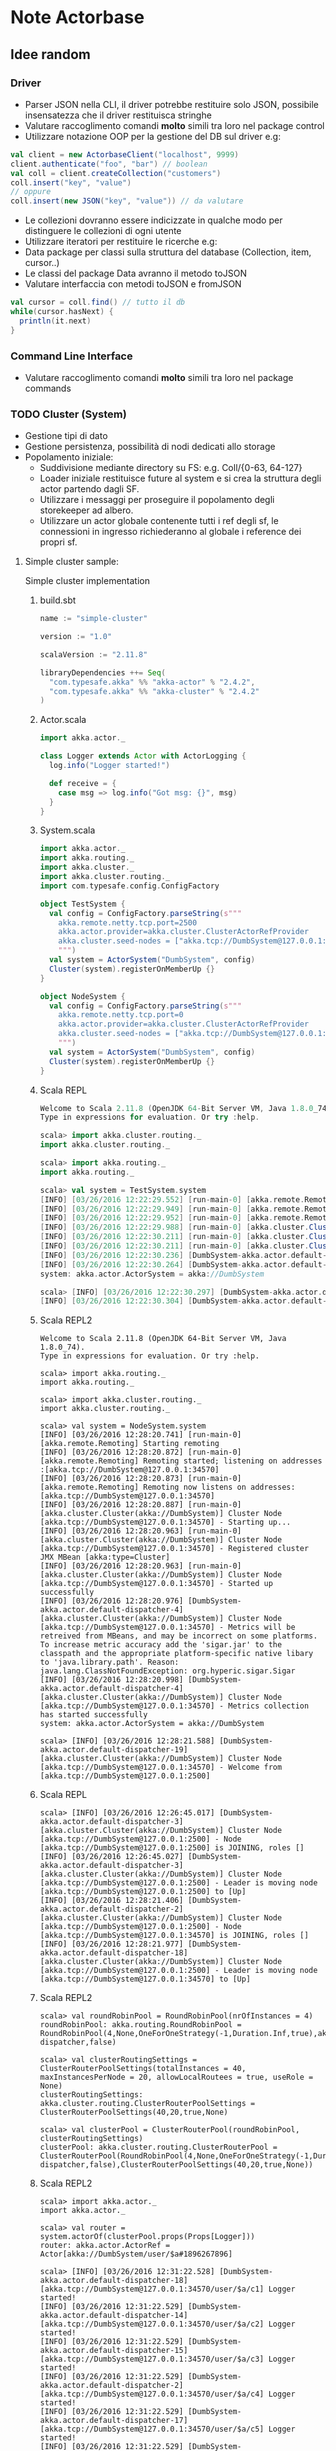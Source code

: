 * Note Actorbase

** Idee random

*** Driver

- Parser JSON nella CLI, il driver potrebbe restituire solo JSON, possibile
  insensatezza che il driver restituisca stringhe
- Valutare raccoglimento comandi *molto* simili tra loro nel package control
- Utilizzare notazione OOP per la gestione del DB sul driver e.g:

#+begin_src scala
val client = new ActorbaseClient("localhost", 9999)
client.authenticate("foo", "bar") // boolean
val coll = client.createCollection("customers")
coll.insert("key", "value")
// oppure
coll.insert(new JSON("key", "value")) // da valutare
#+end_src

- Le collezioni dovranno essere indicizzate in qualche modo per distinguere le
  collezioni di ogni utente
- Utilizzare iteratori per restituire le ricerche e.g:
- Data package per classi sulla struttura del database (Collection, item, cursor..)
- Le classi del package Data avranno il metodo toJSON
- Valutare interfaccia con metodi toJSON e fromJSON

#+begin_src scala
val cursor = coll.find() // tutto il db
while(cursor.hasNext) {
  println(it.next)
}
#+end_src

*** Command Line Interface

- Valutare raccoglimento comandi *molto* simili tra loro nel package commands

*** TODO Cluster (System)

- Gestione tipi di dato
- Gestione persistenza, possibilità di nodi dedicati allo storage
- Popolamento iniziale:
  - Suddivisione mediante directory su FS: e.g. Coll/{0-63, 64-127}
  - Loader iniziale restituisce future al system e si crea la struttura degli actor
    partendo dagli SF.
  - Utilizzare i messaggi per proseguire il popolamento degli storekeeper ad albero.
  - Utilizzare un actor globale contenente tutti i ref degli sf, le connessioni in ingresso
    richiederanno al globale i reference dei propri sf.

**** Simple cluster sample:
Simple cluster implementation

***** build.sbt

#+begin_src scala
name := "simple-cluster"

version := "1.0"

scalaVersion := "2.11.8"

libraryDependencies ++= Seq(
  "com.typesafe.akka" %% "akka-actor" % "2.4.2",
  "com.typesafe.akka" %% "akka-cluster" % "2.4.2"
)
#+end_src

***** Actor.scala

#+begin_src scala
import akka.actor._

class Logger extends Actor with ActorLogging {
  log.info("Logger started!")

  def receive = {
    case msg => log.info("Got msg: {}", msg)
  }
}
#+end_src

***** System.scala

#+begin_src scala
import akka.actor._
import akka.routing._
import akka.cluster._
import akka.cluster.routing._
import com.typesafe.config.ConfigFactory

object TestSystem {
  val config = ConfigFactory.parseString(s"""
    akka.remote.netty.tcp.port=2500
    akka.actor.provider=akka.cluster.ClusterActorRefProvider
    akka.cluster.seed-nodes = ["akka.tcp://DumbSystem@127.0.0.1:2500"]
    """)
  val system = ActorSystem("DumbSystem", config)
  Cluster(system).registerOnMemberUp {}
}

object NodeSystem {
  val config = ConfigFactory.parseString(s"""
    akka.remote.netty.tcp.port=0
    akka.actor.provider=akka.cluster.ClusterActorRefProvider
    akka.cluster.seed-nodes = ["akka.tcp://DumbSystem@127.0.0.1:2500"]
    """)
  val system = ActorSystem("DumbSystem", config)
  Cluster(system).registerOnMemberUp {}
}
#+end_src

***** Scala REPL

#+begin_src scala
Welcome to Scala 2.11.8 (OpenJDK 64-Bit Server VM, Java 1.8.0_74).
Type in expressions for evaluation. Or try :help.

scala> import akka.cluster.routing._
import akka.cluster.routing._

scala> import akka.routing._
import akka.routing._

scala> val system = TestSystem.system
[INFO] [03/26/2016 12:22:29.552] [run-main-0] [akka.remote.Remoting] Starting remoting
[INFO] [03/26/2016 12:22:29.949] [run-main-0] [akka.remote.Remoting] Remoting started; listening on addresses :[akka.tcp://DumbSystem@127.0.0.1:2500]
[INFO] [03/26/2016 12:22:29.952] [run-main-0] [akka.remote.Remoting] Remoting now listens on addresses: [akka.tcp://DumbSystem@127.0.0.1:2500]
[INFO] [03/26/2016 12:22:29.988] [run-main-0] [akka.cluster.Cluster(akka://DumbSystem)] Cluster Node [akka.tcp://DumbSystem@127.0.0.1:2500] - Starting up...
[INFO] [03/26/2016 12:22:30.211] [run-main-0] [akka.cluster.Cluster(akka://DumbSystem)] Cluster Node [akka.tcp://DumbSystem@127.0.0.1:2500] - Registered cluster JMX MBean [akka:type=Cluster]
[INFO] [03/26/2016 12:22:30.211] [run-main-0] [akka.cluster.Cluster(akka://DumbSystem)] Cluster Node [akka.tcp://DumbSystem@127.0.0.1:2500] - Started up successfully
[INFO] [03/26/2016 12:22:30.236] [DumbSystem-akka.actor.default-dispatcher-3] [akka.cluster.Cluster(akka://DumbSystem)] Cluster Node [akka.tcp://DumbSystem@127.0.0.1:2500] - Metrics will be retreived from MBeans, and may be incorrect on some platforms. To increase metric accuracy add the 'sigar.jar' to the classpath and the appropriate platform-specific native libary to 'java.library.path'. Reason: java.lang.ClassNotFoundException: org.hyperic.sigar.Sigar
[INFO] [03/26/2016 12:22:30.264] [DumbSystem-akka.actor.default-dispatcher-3] [akka.cluster.Cluster(akka://DumbSystem)] Cluster Node [akka.tcp://DumbSystem@127.0.0.1:2500] - Metrics collection has started successfully
system: akka.actor.ActorSystem = akka://DumbSystem

scala> [INFO] [03/26/2016 12:22:30.297] [DumbSystem-akka.actor.default-dispatcher-4] [akka.cluster.Cluster(akka://DumbSystem)] Cluster Node [akka.tcp://DumbSystem@127.0.0.1:2500] - Node [akka.tcp://DumbSystem@127.0.0.1:2500] is JOINING, roles []
[INFO] [03/26/2016 12:22:30.304] [DumbSystem-akka.actor.default-dispatcher-4] [akka.cluster.Cluster(akka://DumbSystem)] Cluster Node [akka.tcp://DumbSystem@127.0.0.1:2500] - Leader is moving node [akka.tcp://DumbSystem@127.0.0.1:2500] to [Up]
#+end_src

***** Scala REPL2

#+begin_src
Welcome to Scala 2.11.8 (OpenJDK 64-Bit Server VM, Java 1.8.0_74).
Type in expressions for evaluation. Or try :help.

scala> import akka.routing._
import akka.routing._

scala> import akka.cluster.routing._
import akka.cluster.routing._

scala> val system = NodeSystem.system
[INFO] [03/26/2016 12:28:20.741] [run-main-0] [akka.remote.Remoting] Starting remoting
[INFO] [03/26/2016 12:28:20.872] [run-main-0] [akka.remote.Remoting] Remoting started; listening on addresses :[akka.tcp://DumbSystem@127.0.0.1:34570]
[INFO] [03/26/2016 12:28:20.873] [run-main-0] [akka.remote.Remoting] Remoting now listens on addresses: [akka.tcp://DumbSystem@127.0.0.1:34570]
[INFO] [03/26/2016 12:28:20.887] [run-main-0] [akka.cluster.Cluster(akka://DumbSystem)] Cluster Node [akka.tcp://DumbSystem@127.0.0.1:34570] - Starting up...
[INFO] [03/26/2016 12:28:20.963] [run-main-0] [akka.cluster.Cluster(akka://DumbSystem)] Cluster Node [akka.tcp://DumbSystem@127.0.0.1:34570] - Registered cluster JMX MBean [akka:type=Cluster]
[INFO] [03/26/2016 12:28:20.963] [run-main-0] [akka.cluster.Cluster(akka://DumbSystem)] Cluster Node [akka.tcp://DumbSystem@127.0.0.1:34570] - Started up successfully
[INFO] [03/26/2016 12:28:20.976] [DumbSystem-akka.actor.default-dispatcher-4] [akka.cluster.Cluster(akka://DumbSystem)] Cluster Node [akka.tcp://DumbSystem@127.0.0.1:34570] - Metrics will be retreived from MBeans, and may be incorrect on some platforms. To increase metric accuracy add the 'sigar.jar' to the classpath and the appropriate platform-specific native libary to 'java.library.path'. Reason: java.lang.ClassNotFoundException: org.hyperic.sigar.Sigar
[INFO] [03/26/2016 12:28:20.998] [DumbSystem-akka.actor.default-dispatcher-4] [akka.cluster.Cluster(akka://DumbSystem)] Cluster Node [akka.tcp://DumbSystem@127.0.0.1:34570] - Metrics collection has started successfully
system: akka.actor.ActorSystem = akka://DumbSystem

scala> [INFO] [03/26/2016 12:28:21.588] [DumbSystem-akka.actor.default-dispatcher-19] [akka.cluster.Cluster(akka://DumbSystem)] Cluster Node [akka.tcp://DumbSystem@127.0.0.1:34570] - Welcome from [akka.tcp://DumbSystem@127.0.0.1:2500]
#+end_src

***** Scala REPL

#+begin_src
scala> [INFO] [03/26/2016 12:26:45.017] [DumbSystem-akka.actor.default-dispatcher-3] [akka.cluster.Cluster(akka://DumbSystem)] Cluster Node [akka.tcp://DumbSystem@127.0.0.1:2500] - Node [akka.tcp://DumbSystem@127.0.0.1:2500] is JOINING, roles []
[INFO] [03/26/2016 12:26:45.027] [DumbSystem-akka.actor.default-dispatcher-3] [akka.cluster.Cluster(akka://DumbSystem)] Cluster Node [akka.tcp://DumbSystem@127.0.0.1:2500] - Leader is moving node [akka.tcp://DumbSystem@127.0.0.1:2500] to [Up]
[INFO] [03/26/2016 12:28:21.406] [DumbSystem-akka.actor.default-dispatcher-2] [akka.cluster.Cluster(akka://DumbSystem)] Cluster Node [akka.tcp://DumbSystem@127.0.0.1:2500] - Node [akka.tcp://DumbSystem@127.0.0.1:34570] is JOINING, roles []
[INFO] [03/26/2016 12:28:21.977] [DumbSystem-akka.actor.default-dispatcher-18] [akka.cluster.Cluster(akka://DumbSystem)] Cluster Node [akka.tcp://DumbSystem@127.0.0.1:2500] - Leader is moving node [akka.tcp://DumbSystem@127.0.0.1:34570] to [Up]
#+end_src

***** Scala REPL2

#+begin_src
scala> val roundRobinPool = RoundRobinPool(nrOfInstances = 4)
roundRobinPool: akka.routing.RoundRobinPool = RoundRobinPool(4,None,OneForOneStrategy(-1,Duration.Inf,true),akka.actor.default-dispatcher,false)

scala> val clusterRoutingSettings = ClusterRouterPoolSettings(totalInstances = 40, maxInstancesPerNode = 20, allowLocalRoutees = true, useRole = None)
clusterRoutingSettings: akka.cluster.routing.ClusterRouterPoolSettings = ClusterRouterPoolSettings(40,20,true,None)

scala> val clusterPool = ClusterRouterPool(roundRobinPool, clusterRoutingSettings)
clusterPool: akka.cluster.routing.ClusterRouterPool = ClusterRouterPool(RoundRobinPool(4,None,OneForOneStrategy(-1,Duration.Inf,true),akka.actor.default-dispatcher,false),ClusterRouterPoolSettings(40,20,true,None))
#+end_src

***** Scala REPL2

#+begin_src
scala> import akka.actor._
import akka.actor._

scala> val router = system.actorOf(clusterPool.props(Props[Logger]))
router: akka.actor.ActorRef = Actor[akka://DumbSystem/user/$a#1896267896]

scala> [INFO] [03/26/2016 12:31:22.528] [DumbSystem-akka.actor.default-dispatcher-18] [akka.tcp://DumbSystem@127.0.0.1:34570/user/$a/c1] Logger started!
[INFO] [03/26/2016 12:31:22.529] [DumbSystem-akka.actor.default-dispatcher-14] [akka.tcp://DumbSystem@127.0.0.1:34570/user/$a/c2] Logger started!
[INFO] [03/26/2016 12:31:22.529] [DumbSystem-akka.actor.default-dispatcher-15] [akka.tcp://DumbSystem@127.0.0.1:34570/user/$a/c3] Logger started!
[INFO] [03/26/2016 12:31:22.529] [DumbSystem-akka.actor.default-dispatcher-2] [akka.tcp://DumbSystem@127.0.0.1:34570/user/$a/c4] Logger started!
[INFO] [03/26/2016 12:31:22.529] [DumbSystem-akka.actor.default-dispatcher-17] [akka.tcp://DumbSystem@127.0.0.1:34570/user/$a/c5] Logger started!
[INFO] [03/26/2016 12:31:22.529] [DumbSystem-akka.actor.default-dispatcher-19] [akka.tcp://DumbSystem@127.0.0.1:34570/user/$a/c6] Logger started!
[INFO] [03/26/2016 12:31:22.531] [DumbSystem-akka.actor.default-dispatcher-16] [akka.tcp://DumbSystem@127.0.0.1:34570/user/$a/c8] Logger started!
[INFO] [03/26/2016 12:31:22.531] [DumbSystem-akka.actor.default-dispatcher-3] [akka.tcp://DumbSystem@127.0.0.1:34570/user/$a/c9] Logger started!
[INFO] [03/26/2016 12:31:22.531] [DumbSystem-akka.actor.default-dispatcher-21] [akka.tcp://DumbSystem@127.0.0.1:34570/user/$a/c10] Logger started!
[INFO] [03/26/2016 12:31:22.531] [DumbSystem-akka.actor.default-dispatcher-20] [akka.tcp://DumbSystem@127.0.0.1:34570/user/$a/c7] Logger started!
[INFO] [03/26/2016 12:31:22.532] [DumbSystem-akka.actor.default-dispatcher-22] [akka.tcp://DumbSystem@127.0.0.1:34570/user/$a/c11] Logger started!
[INFO] [03/26/2016 12:31:22.552] [DumbSystem-akka.actor.default-dispatcher-20] [akka.tcp://DumbSystem@127.0.0.1:34570/user/$a/c12] Logger started!
[INFO] [03/26/2016 12:31:22.552] [DumbSystem-akka.actor.default-dispatcher-20] [akka.tcp://DumbSystem@127.0.0.1:34570/user/$a/c13] Logger started!
[INFO] [03/26/2016 12:31:22.552] [DumbSystem-akka.actor.default-dispatcher-20] [akka.tcp://DumbSystem@127.0.0.1:34570/user/$a/c14] Logger started!
[INFO] [03/26/2016 12:31:22.552] [DumbSystem-akka.actor.default-dispatcher-20] [akka.tcp://DumbSystem@127.0.0.1:34570/user/$a/c15] Logger started!
[INFO] [03/26/2016 12:31:22.554] [DumbSystem-akka.actor.default-dispatcher-21] [akka.tcp://DumbSystem@127.0.0.1:34570/user/$a/c19] Logger started!
[INFO] [03/26/2016 12:31:22.555] [DumbSystem-akka.actor.default-dispatcher-21] [akka.tcp://DumbSystem@127.0.0.1:34570/user/$a/c20] Logger started!
[INFO] [03/26/2016 12:31:22.555] [DumbSystem-akka.actor.default-dispatcher-3] [akka.tcp://DumbSystem@127.0.0.1:34570/user/$a/c18] Logger started!
[INFO] [03/26/2016 12:31:22.555] [DumbSystem-akka.actor.default-dispatcher-20] [akka.tcp://DumbSystem@127.0.0.1:34570/user/$a/c16] Logger started!
[INFO] [03/26/2016 12:31:22.567] [DumbSystem-akka.actor.default-dispatcher-16] [akka.tcp://DumbSystem@127.0.0.1:34570/user/$a/c17] Logger started!
#+end_src

***** Scala REPL1

#+begin_src
[INFO] [03/26/2016 12:31:22.710] [DumbSystem-akka.actor.default-dispatcher-14] [akka.tcp://DumbSystem@127.0.0.1:2500/remote/akka.tcp/DumbSystem@127.0.0.1:34570/user/$a/c21] Logger started!
[INFO] [03/26/2016 12:31:22.718] [DumbSystem-akka.actor.default-dispatcher-15] [akka.tcp://DumbSystem@127.0.0.1:2500/remote/akka.tcp/DumbSystem@127.0.0.1:34570/user/$a/c22] Logger started!
[INFO] [03/26/2016 12:31:22.721] [DumbSystem-akka.actor.default-dispatcher-15] [akka.tcp://DumbSystem@127.0.0.1:2500/remote/akka.tcp/DumbSystem@127.0.0.1:34570/user/$a/c23] Logger started!
[INFO] [03/26/2016 12:31:22.724] [DumbSystem-akka.actor.default-dispatcher-14] [akka.tcp://DumbSystem@127.0.0.1:2500/remote/akka.tcp/DumbSystem@127.0.0.1:34570/user/$a/c24] Logger started!
[INFO] [03/26/2016 12:31:22.726] [DumbSystem-akka.actor.default-dispatcher-15] [akka.tcp://DumbSystem@127.0.0.1:2500/remote/akka.tcp/DumbSystem@127.0.0.1:34570/user/$a/c25] Logger started!
[INFO] [03/26/2016 12:31:22.729] [DumbSystem-akka.actor.default-dispatcher-24] [akka.tcp://DumbSystem@127.0.0.1:2500/remote/akka.tcp/DumbSystem@127.0.0.1:34570/user/$a/c26] Logger started!
[INFO] [03/26/2016 12:31:22.733] [DumbSystem-akka.actor.default-dispatcher-24] [akka.tcp://DumbSystem@127.0.0.1:2500/remote/akka.tcp/DumbSystem@127.0.0.1:34570/user/$a/c27] Logger started!
[INFO] [03/26/2016 12:31:22.743] [DumbSystem-akka.actor.default-dispatcher-15] [akka.tcp://DumbSystem@127.0.0.1:2500/remote/akka.tcp/DumbSystem@127.0.0.1:34570/user/$a/c28] Logger started!
[INFO] [03/26/2016 12:31:22.748] [DumbSystem-akka.actor.default-dispatcher-24] [akka.tcp://DumbSystem@127.0.0.1:2500/remote/akka.tcp/DumbSystem@127.0.0.1:34570/user/$a/c29] Logger started!
[INFO] [03/26/2016 12:31:22.763] [DumbSystem-akka.actor.default-dispatcher-14] [akka.tcp://DumbSystem@127.0.0.1:2500/remote/akka.tcp/DumbSystem@127.0.0.1:34570/user/$a/c30] Logger started!
[INFO] [03/26/2016 12:31:22.765] [DumbSystem-akka.actor.default-dispatcher-15] [akka.tcp://DumbSystem@127.0.0.1:2500/remote/akka.tcp/DumbSystem@127.0.0.1:34570/user/$a/c31] Logger started!
[INFO] [03/26/2016 12:31:22.773] [DumbSystem-akka.actor.default-dispatcher-24] [akka.tcp://DumbSystem@127.0.0.1:2500/remote/akka.tcp/DumbSystem@127.0.0.1:34570/user/$a/c33] Logger started!
[INFO] [03/26/2016 12:31:22.773] [DumbSystem-akka.actor.default-dispatcher-15] [akka.tcp://DumbSystem@127.0.0.1:2500/remote/akka.tcp/DumbSystem@127.0.0.1:34570/user/$a/c32] Logger started!
[INFO] [03/26/2016 12:31:22.774] [DumbSystem-akka.actor.default-dispatcher-15] [akka.tcp://DumbSystem@127.0.0.1:2500/remote/akka.tcp/DumbSystem@127.0.0.1:34570/user/$a/c34] Logger started!
[INFO] [03/26/2016 12:31:22.783] [DumbSystem-akka.actor.default-dispatcher-15] [akka.tcp://DumbSystem@127.0.0.1:2500/remote/akka.tcp/DumbSystem@127.0.0.1:34570/user/$a/c35] Logger started!
[INFO] [03/26/2016 12:31:22.792] [DumbSystem-akka.actor.default-dispatcher-3] [akka.tcp://DumbSystem@127.0.0.1:2500/remote/akka.tcp/DumbSystem@127.0.0.1:34570/user/$a/c36] Logger started!
[INFO] [03/26/2016 12:31:22.802] [DumbSystem-akka.actor.default-dispatcher-3] [akka.tcp://DumbSystem@127.0.0.1:2500/remote/akka.tcp/DumbSystem@127.0.0.1:34570/user/$a/c37] Logger started!
[INFO] [03/26/2016 12:31:22.807] [DumbSystem-akka.actor.default-dispatcher-15] [akka.tcp://DumbSystem@127.0.0.1:2500/remote/akka.tcp/DumbSystem@127.0.0.1:34570/user/$a/c38] Logger started!
[INFO] [03/26/2016 12:31:22.811] [DumbSystem-akka.actor.default-dispatcher-15] [akka.tcp://DumbSystem@127.0.0.1:2500/remote/akka.tcp/DumbSystem@127.0.0.1:34570/user/$a/c39] Logger started!
[INFO] [03/26/2016 12:31:22.815] [DumbSystem-akka.actor.default-dispatcher-15] [akka.tcp://DumbSystem@127.0.0.1:2500/remote/akka.tcp/DumbSystem@127.0.0.1:34570/user/$a/c40] Logger started!
#+end_src

***** Scala REPL2

#+begin_src
scala> (1 to 80).foreach(i => router ! i)
[INFO] [03/26/2016 12:31:46.137] [DumbSystem-akka.actor.default-dispatcher-20] [akka.tcp://DumbSystem@127.0.0.1:34570/user/$a/c2] Got msg: 2
[INFO] [03/26/2016 12:31:46.137] [DumbSystem-akka.actor.default-dispatcher-3] [akka.tcp://DumbSystem@127.0.0.1:34570/user/$a/c1] Got msg: 1
[INFO] [03/26/2016 12:31:46.137] [DumbSystem-akka.actor.default-dispatcher-22] [akka.tcp://DumbSystem@127.0.0.1:34570/user/$a/c3] Got msg: 3
[INFO] [03/26/2016 12:31:46.137] [DumbSystem-akka.actor.default-dispatcher-22] [akka.tcp://DumbSystem@127.0.0.1:34570/user/$a/c4] Got msg: 4
[INFO] [03/26/2016 12:31:46.137] [DumbSystem-akka.actor.default-dispatcher-22] [akka.tcp://DumbSystem@127.0.0.1:34570/user/$a/c5] Got msg: 5
[INFO] [03/26/2016 12:31:46.137] [DumbSystem-akka.actor.default-dispatcher-22] [akka.tcp://DumbSystem@127.0.0.1:34570/user/$a/c6] Got msg: 6
[INFO] [03/26/2016 12:31:46.137] [DumbSystem-akka.actor.default-dispatcher-22] [akka.tcp://DumbSystem@127.0.0.1:34570/user/$a/c7] Got msg: 7
[INFO] [03/26/2016 12:31:46.137] [DumbSystem-akka.actor.default-dispatcher-22] [akka.tcp://DumbSystem@127.0.0.1:34570/user/$a/c8] Got msg: 8
[INFO] [03/26/2016 12:31:46.137] [DumbSystem-akka.actor.default-dispatcher-22] [akka.tcp://DumbSystem@127.0.0.1:34570/user/$a/c9] Got msg: 9
[INFO] [03/26/2016 12:31:46.137] [DumbSystem-akka.actor.default-dispatcher-22] [akka.tcp://DumbSystem@127.0.0.1:34570/user/$a/c10] Got msg: 10
[INFO] [03/26/2016 12:31:46.137] [DumbSystem-akka.actor.default-dispatcher-22] [akka.tcp://DumbSystem@127.0.0.1:34570/user/$a/c11] Got msg: 11
[INFO] [03/26/2016 12:31:46.137] [DumbSystem-akka.actor.default-dispatcher-22] [akka.tcp://DumbSystem@127.0.0.1:34570/user/$a/c12] Got msg: 12
[INFO] [03/26/2016 12:31:46.137] [DumbSystem-akka.actor.default-dispatcher-20] [akka.tcp://DumbSystem@127.0.0.1:34570/user/$a/c13] Got msg: 13
[INFO] [03/26/2016 12:31:46.137] [DumbSystem-akka.actor.default-dispatcher-20] [akka.tcp://DumbSystem@127.0.0.1:34570/user/$a/c14] Got msg: 14
[INFO] [03/26/2016 12:31:46.138] [DumbSystem-akka.actor.default-dispatcher-20] [akka.tcp://DumbSystem@127.0.0.1:34570/user/$a/c15] Got msg: 15
[INFO] [03/26/2016 12:31:46.138] [DumbSystem-akka.actor.default-dispatcher-20] [akka.tcp://DumbSystem@127.0.0.1:34570/user/$a/c16] Got msg: 16
[INFO] [03/26/2016 12:31:46.138] [DumbSystem-akka.actor.default-dispatcher-20] [akka.tcp://DumbSystem@127.0.0.1:34570/user/$a/c17] Got msg: 17
[INFO] [03/26/2016 12:31:46.138] [DumbSystem-akka.actor.default-dispatcher-20] [akka.tcp://DumbSystem@127.0.0.1:34570/user/$a/c18] Got msg: 18
[INFO] [03/26/2016 12:31:46.138] [DumbSystem-akka.actor.default-dispatcher-20] [akka.tcp://DumbSystem@127.0.0.1:34570/user/$a/c19] Got msg: 19
[INFO] [03/26/2016 12:31:46.138] [DumbSystem-akka.actor.default-dispatcher-20] [akka.tcp://DumbSystem@127.0.0.1:34570/user/$a/c20] Got msg: 20

scala> [INFO] [03/26/2016 12:31:46.138] [DumbSystem-akka.actor.default-dispatcher-20] [akka.tcp://DumbSystem@127.0.0.1:34570/user/$a/c1] Got msg: 41
[INFO] [03/26/2016 12:31:46.138] [DumbSystem-akka.actor.default-dispatcher-20] [akka.tcp://DumbSystem@127.0.0.1:34570/user/$a/c2] Got msg: 42
[INFO] [03/26/2016 12:31:46.138] [DumbSystem-akka.actor.default-dispatcher-20] [akka.tcp://DumbSystem@127.0.0.1:34570/user/$a/c3] Got msg: 43
[INFO] [03/26/2016 12:31:46.138] [DumbSystem-akka.actor.default-dispatcher-20] [akka.tcp://DumbSystem@127.0.0.1:34570/user/$a/c4] Got msg: 44
[INFO] [03/26/2016 12:31:46.138] [DumbSystem-akka.actor.default-dispatcher-20] [akka.tcp://DumbSystem@127.0.0.1:34570/user/$a/c5] Got msg: 45
[INFO] [03/26/2016 12:31:46.138] [DumbSystem-akka.actor.default-dispatcher-20] [akka.tcp://DumbSystem@127.0.0.1:34570/user/$a/c6] Got msg: 46
[INFO] [03/26/2016 12:31:46.138] [DumbSystem-akka.actor.default-dispatcher-20] [akka.tcp://DumbSystem@127.0.0.1:34570/user/$a/c7] Got msg: 47
[INFO] [03/26/2016 12:31:46.138] [DumbSystem-akka.actor.default-dispatcher-20] [akka.tcp://DumbSystem@127.0.0.1:34570/user/$a/c8] Got msg: 48
[INFO] [03/26/2016 12:31:46.138] [DumbSystem-akka.actor.default-dispatcher-20] [akka.tcp://DumbSystem@127.0.0.1:34570/user/$a/c9] Got msg: 49
[INFO] [03/26/2016 12:31:46.138] [DumbSystem-akka.actor.default-dispatcher-20] [akka.tcp://DumbSystem@127.0.0.1:34570/user/$a/c10] Got msg: 50
[INFO] [03/26/2016 12:31:46.138] [DumbSystem-akka.actor.default-dispatcher-20] [akka.tcp://DumbSystem@127.0.0.1:34570/user/$a/c11] Got msg: 51
[INFO] [03/26/2016 12:31:46.138] [DumbSystem-akka.actor.default-dispatcher-20] [akka.tcp://DumbSystem@127.0.0.1:34570/user/$a/c12] Got msg: 52
[INFO] [03/26/2016 12:31:46.138] [DumbSystem-akka.actor.default-dispatcher-20] [akka.tcp://DumbSystem@127.0.0.1:34570/user/$a/c13] Got msg: 53
[INFO] [03/26/2016 12:31:46.138] [DumbSystem-akka.actor.default-dispatcher-20] [akka.tcp://DumbSystem@127.0.0.1:34570/user/$a/c14] Got msg: 54
[INFO] [03/26/2016 12:31:46.139] [DumbSystem-akka.actor.default-dispatcher-20] [akka.tcp://DumbSystem@127.0.0.1:34570/user/$a/c15] Got msg: 55
[INFO] [03/26/2016 12:31:46.139] [DumbSystem-akka.actor.default-dispatcher-20] [akka.tcp://DumbSystem@127.0.0.1:34570/user/$a/c16] Got msg: 56
[INFO] [03/26/2016 12:31:46.139] [DumbSystem-akka.actor.default-dispatcher-20] [akka.tcp://DumbSystem@127.0.0.1:34570/user/$a/c17] Got msg: 57
[INFO] [03/26/2016 12:31:46.139] [DumbSystem-akka.actor.default-dispatcher-20] [akka.tcp://DumbSystem@127.0.0.1:34570/user/$a/c18] Got msg: 58
[INFO] [03/26/2016 12:31:46.139] [DumbSystem-akka.actor.default-dispatcher-20] [akka.tcp://DumbSystem@127.0.0.1:34570/user/$a/c19] Got msg: 59
[INFO] [03/26/2016 12:31:46.139] [DumbSystem-akka.actor.default-dispatcher-20] [akka.tcp://DumbSystem@127.0.0.1:34570/user/$a/c20] Got msg: 60
#+end_src

***** Scala REPL1

#+begin_src
[INFO] [03/26/2016 12:31:46.139] [DumbSystem-akka.actor.default-dispatcher-24] [akka.tcp://DumbSystem@127.0.0.1:2500/remote/akka.tcp/DumbSystem@127.0.0.1:34570/user/$a/c21] Got msg: 21
[INFO] [03/26/2016 12:31:46.141] [DumbSystem-akka.actor.default-dispatcher-15] [akka.tcp://DumbSystem@127.0.0.1:2500/remote/akka.tcp/DumbSystem@127.0.0.1:34570/user/$a/c22] Got msg: 22
[INFO] [03/26/2016 12:31:46.142] [DumbSystem-akka.actor.default-dispatcher-24] [akka.tcp://DumbSystem@127.0.0.1:2500/remote/akka.tcp/DumbSystem@127.0.0.1:34570/user/$a/c23] Got msg: 23
[INFO] [03/26/2016 12:31:46.144] [DumbSystem-akka.actor.default-dispatcher-15] [akka.tcp://DumbSystem@127.0.0.1:2500/remote/akka.tcp/DumbSystem@127.0.0.1:34570/user/$a/c24] Got msg: 24
[INFO] [03/26/2016 12:31:46.145] [DumbSystem-akka.actor.default-dispatcher-24] [akka.tcp://DumbSystem@127.0.0.1:2500/remote/akka.tcp/DumbSystem@127.0.0.1:34570/user/$a/c25] Got msg: 25
[INFO] [03/26/2016 12:31:46.147] [DumbSystem-akka.actor.default-dispatcher-15] [akka.tcp://DumbSystem@127.0.0.1:2500/remote/akka.tcp/DumbSystem@127.0.0.1:34570/user/$a/c26] Got msg: 26
[INFO] [03/26/2016 12:31:46.147] [DumbSystem-akka.actor.default-dispatcher-24] [akka.tcp://DumbSystem@127.0.0.1:2500/remote/akka.tcp/DumbSystem@127.0.0.1:34570/user/$a/c27] Got msg: 27
[INFO] [03/26/2016 12:31:46.148] [DumbSystem-akka.actor.default-dispatcher-24] [akka.tcp://DumbSystem@127.0.0.1:2500/remote/akka.tcp/DumbSystem@127.0.0.1:34570/user/$a/c28] Got msg: 28
[INFO] [03/26/2016 12:31:46.149] [DumbSystem-akka.actor.default-dispatcher-24] [akka.tcp://DumbSystem@127.0.0.1:2500/remote/akka.tcp/DumbSystem@127.0.0.1:34570/user/$a/c29] Got msg: 29
[INFO] [03/26/2016 12:31:46.158] [DumbSystem-akka.actor.default-dispatcher-15] [akka.tcp://DumbSystem@127.0.0.1:2500/remote/akka.tcp/DumbSystem@127.0.0.1:34570/user/$a/c30] Got msg: 30
[INFO] [03/26/2016 12:31:46.158] [DumbSystem-akka.actor.default-dispatcher-15] [akka.tcp://DumbSystem@127.0.0.1:2500/remote/akka.tcp/DumbSystem@127.0.0.1:34570/user/$a/c31] Got msg: 31
[INFO] [03/26/2016 12:31:46.159] [DumbSystem-akka.actor.default-dispatcher-15] [akka.tcp://DumbSystem@127.0.0.1:2500/remote/akka.tcp/DumbSystem@127.0.0.1:34570/user/$a/c32] Got msg: 32
[INFO] [03/26/2016 12:31:46.159] [DumbSystem-akka.actor.default-dispatcher-15] [akka.tcp://DumbSystem@127.0.0.1:2500/remote/akka.tcp/DumbSystem@127.0.0.1:34570/user/$a/c33] Got msg: 33
[INFO] [03/26/2016 12:31:46.160] [DumbSystem-akka.actor.default-dispatcher-15] [akka.tcp://DumbSystem@127.0.0.1:2500/remote/akka.tcp/DumbSystem@127.0.0.1:34570/user/$a/c34] Got msg: 34
[INFO] [03/26/2016 12:31:46.160] [DumbSystem-akka.actor.default-dispatcher-15] [akka.tcp://DumbSystem@127.0.0.1:2500/remote/akka.tcp/DumbSystem@127.0.0.1:34570/user/$a/c35] Got msg: 35
[INFO] [03/26/2016 12:31:46.161] [DumbSystem-akka.actor.default-dispatcher-15] [akka.tcp://DumbSystem@127.0.0.1:2500/remote/akka.tcp/DumbSystem@127.0.0.1:34570/user/$a/c36] Got msg: 36
[INFO] [03/26/2016 12:31:46.161] [DumbSystem-akka.actor.default-dispatcher-15] [akka.tcp://DumbSystem@127.0.0.1:2500/remote/akka.tcp/DumbSystem@127.0.0.1:34570/user/$a/c37] Got msg: 37
[INFO] [03/26/2016 12:31:46.162] [DumbSystem-akka.actor.default-dispatcher-15] [akka.tcp://DumbSystem@127.0.0.1:2500/remote/akka.tcp/DumbSystem@127.0.0.1:34570/user/$a/c38] Got msg: 38
[INFO] [03/26/2016 12:31:46.162] [DumbSystem-akka.actor.default-dispatcher-15] [akka.tcp://DumbSystem@127.0.0.1:2500/remote/akka.tcp/DumbSystem@127.0.0.1:34570/user/$a/c39] Got msg: 39
[INFO] [03/26/2016 12:31:46.163] [DumbSystem-akka.actor.default-dispatcher-15] [akka.tcp://DumbSystem@127.0.0.1:2500/remote/akka.tcp/DumbSystem@127.0.0.1:34570/user/$a/c40] Got msg: 40
[INFO] [03/26/2016 12:31:46.163] [DumbSystem-akka.actor.default-dispatcher-15] [akka.tcp://DumbSystem@127.0.0.1:2500/remote/akka.tcp/DumbSystem@127.0.0.1:34570/user/$a/c21] Got msg: 61
[INFO] [03/26/2016 12:31:46.164] [DumbSystem-akka.actor.default-dispatcher-15] [akka.tcp://DumbSystem@127.0.0.1:2500/remote/akka.tcp/DumbSystem@127.0.0.1:34570/user/$a/c22] Got msg: 62
[INFO] [03/26/2016 12:31:46.167] [DumbSystem-akka.actor.default-dispatcher-15] [akka.tcp://DumbSystem@127.0.0.1:2500/remote/akka.tcp/DumbSystem@127.0.0.1:34570/user/$a/c23] Got msg: 63
[INFO] [03/26/2016 12:31:46.172] [DumbSystem-akka.actor.default-dispatcher-24] [akka.tcp://DumbSystem@127.0.0.1:2500/remote/akka.tcp/DumbSystem@127.0.0.1:34570/user/$a/c25] Got msg: 65
[INFO] [03/26/2016 12:31:46.172] [DumbSystem-akka.actor.default-dispatcher-24] [akka.tcp://DumbSystem@127.0.0.1:2500/remote/akka.tcp/DumbSystem@127.0.0.1:34570/user/$a/c26] Got msg: 66
[INFO] [03/26/2016 12:31:46.173] [DumbSystem-akka.actor.default-dispatcher-17] [akka.tcp://DumbSystem@127.0.0.1:2500/remote/akka.tcp/DumbSystem@127.0.0.1:34570/user/$a/c27] Got msg: 67
[INFO] [03/26/2016 12:31:46.178] [DumbSystem-akka.actor.default-dispatcher-15] [akka.tcp://DumbSystem@127.0.0.1:2500/remote/akka.tcp/DumbSystem@127.0.0.1:34570/user/$a/c24] Got msg: 64
[INFO] [03/26/2016 12:31:46.179] [DumbSystem-akka.actor.default-dispatcher-24] [akka.tcp://DumbSystem@127.0.0.1:2500/remote/akka.tcp/DumbSystem@127.0.0.1:34570/user/$a/c28] Got msg: 68
[INFO] [03/26/2016 12:31:46.179] [DumbSystem-akka.actor.default-dispatcher-24] [akka.tcp://DumbSystem@127.0.0.1:2500/remote/akka.tcp/DumbSystem@127.0.0.1:34570/user/$a/c29] Got msg: 69
[INFO] [03/26/2016 12:31:46.180] [DumbSystem-akka.actor.default-dispatcher-24] [akka.tcp://DumbSystem@127.0.0.1:2500/remote/akka.tcp/DumbSystem@127.0.0.1:34570/user/$a/c30] Got msg: 70
[INFO] [03/26/2016 12:31:46.181] [DumbSystem-akka.actor.default-dispatcher-24] [akka.tcp://DumbSystem@127.0.0.1:2500/remote/akka.tcp/DumbSystem@127.0.0.1:34570/user/$a/c31] Got msg: 71
[INFO] [03/26/2016 12:31:46.181] [DumbSystem-akka.actor.default-dispatcher-24] [akka.tcp://DumbSystem@127.0.0.1:2500/remote/akka.tcp/DumbSystem@127.0.0.1:34570/user/$a/c32] Got msg: 72
[INFO] [03/26/2016 12:31:46.182] [DumbSystem-akka.actor.default-dispatcher-17] [akka.tcp://DumbSystem@127.0.0.1:2500/remote/akka.tcp/DumbSystem@127.0.0.1:34570/user/$a/c33] Got msg: 73
[INFO] [03/26/2016 12:31:46.182] [DumbSystem-akka.actor.default-dispatcher-24] [akka.tcp://DumbSystem@127.0.0.1:2500/remote/akka.tcp/DumbSystem@127.0.0.1:34570/user/$a/c34] Got msg: 74
[INFO] [03/26/2016 12:31:46.182] [DumbSystem-akka.actor.default-dispatcher-15] [akka.tcp://DumbSystem@127.0.0.1:2500/remote/akka.tcp/DumbSystem@127.0.0.1:34570/user/$a/c35] Got msg: 75
[INFO] [03/26/2016 12:31:46.182] [DumbSystem-akka.actor.default-dispatcher-15] [akka.tcp://DumbSystem@127.0.0.1:2500/remote/akka.tcp/DumbSystem@127.0.0.1:34570/user/$a/c36] Got msg: 76
[INFO] [03/26/2016 12:31:46.182] [DumbSystem-akka.actor.default-dispatcher-17] [akka.tcp://DumbSystem@127.0.0.1:2500/remote/akka.tcp/DumbSystem@127.0.0.1:34570/user/$a/c37] Got msg: 77
[INFO] [03/26/2016 12:31:46.183] [DumbSystem-akka.actor.default-dispatcher-24] [akka.tcp://DumbSystem@127.0.0.1:2500/remote/akka.tcp/DumbSystem@127.0.0.1:34570/user/$a/c38] Got msg: 78
[INFO] [03/26/2016 12:31:46.183] [DumbSystem-akka.actor.default-dispatcher-15] [akka.tcp://DumbSystem@127.0.0.1:2500/remote/akka.tcp/DumbSystem@127.0.0.1:34570/user/$a/c39] Got msg: 79
[INFO] [03/26/2016 12:31:46.183] [DumbSystem-akka.actor.default-dispatcher-17] [akka.tcp://DumbSystem@127.0.0.1:2500/remote/akka.tcp/DumbSystem@127.0.0.1:34570/user/$a/c40] Got msg: 80
#+end_src
